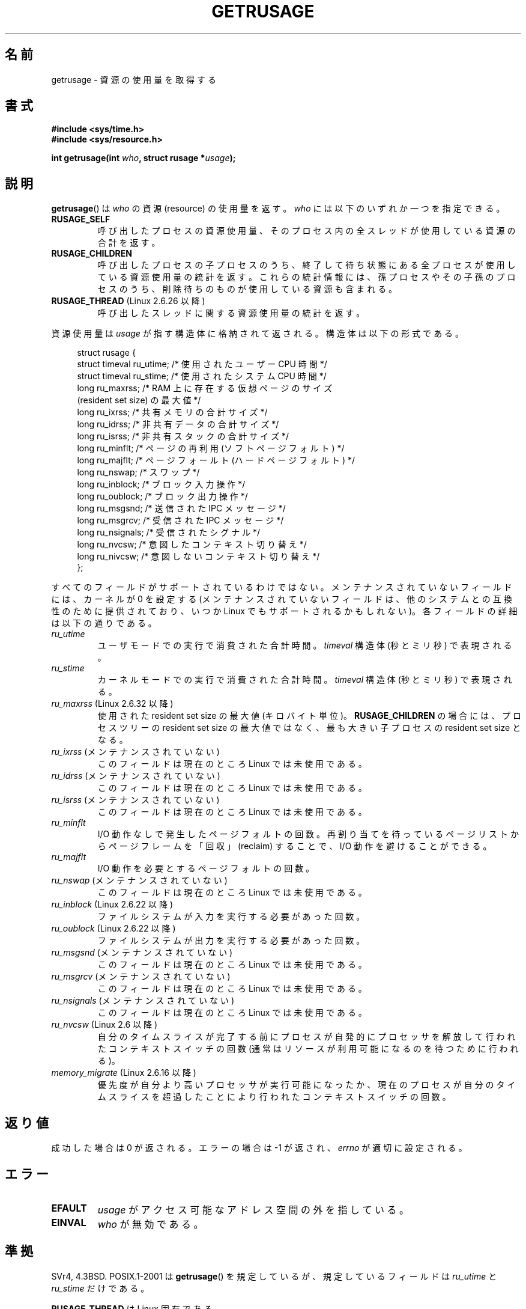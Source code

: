 .\" Copyright (c) 1992 Drew Eckhardt, March 28, 1992
.\" and Copyright (c) 2002 Michael Kerrisk
.\"
.\" %%%LICENSE_START(VERBATIM)
.\" Permission is granted to make and distribute verbatim copies of this
.\" manual provided the copyright notice and this permission notice are
.\" preserved on all copies.
.\"
.\" Permission is granted to copy and distribute modified versions of this
.\" manual under the conditions for verbatim copying, provided that the
.\" entire resulting derived work is distributed under the terms of a
.\" permission notice identical to this one.
.\"
.\" Since the Linux kernel and libraries are constantly changing, this
.\" manual page may be incorrect or out-of-date.  The author(s) assume no
.\" responsibility for errors or omissions, or for damages resulting from
.\" the use of the information contained herein.  The author(s) may not
.\" have taken the same level of care in the production of this manual,
.\" which is licensed free of charge, as they might when working
.\" professionally.
.\"
.\" Formatted or processed versions of this manual, if unaccompanied by
.\" the source, must acknowledge the copyright and authors of this work.
.\" %%%LICENSE_END
.\"
.\" 2004-11-16 -- mtk: the getrlimit.2 page, which formerly included
.\" coverage of getrusage(2), has been split, so that the latter is
.\" now covered in its own getrusage.2.  For older details of change
.\" history, etc., see getrlimit.2
.\"
.\" Modified 2004-11-16, mtk, Noted that the nonconformance
.\"	when SIGCHLD is being ignored is fixed in 2.6.9.
.\" 2008-02-22, Sripathi Kodi <sripathik@in.ibm.com>: Document RUSAGE_THREAD
.\" 2008-05-25, mtk, clarify RUSAGE_CHILDREN + other clean-ups.
.\" 2010-05-24, Mark Hills <mark@pogo.org.uk>: Description of fields,
.\"     document ru_maxrss
.\" 2010-05-24, mtk, enhanced description of various fields
.\"
.\"*******************************************************************
.\"
.\" This file was generated with po4a. Translate the source file.
.\"
.\"*******************************************************************
.\"
.\" Japanese Version Copyright (c) 1997 HANATAKA Shinya
.\"         all rights reserved.
.\" Translated 1997-02-22, HANATAKA Shinya <hanataka@abyss.rim.or.jp>
.\" Updated and Modified 2001-06-02, Yuichi SATO <ysato444@yahoo.co.jp>
.\" Updated and Modified 2001-08-18, Yuichi SATO
.\" Updated and Modified 2002-08-25, Yuichi SATO
.\" Updated and Modified 2004-01-17, Yuichi SATO
.\" Updated and Modified 2004-12-30, Yuichi SATO
.\" Updated and Modified 2005-09-06, Akihiro MOTOKI <amotoki@dd.iij4u.or.jp>
.\" Updated 2008-11-10, Akihiro MOTOKI, LDP v3.11
.\" Updated 2013-05-06, Akihiro MOTOKI <amotoki@gmail.com>
.\"
.TH GETRUSAGE 2 2010\-09\-26 Linux "Linux Programmer's Manual"
.SH 名前
getrusage \- 資源の使用量を取得する
.SH 書式
\fB#include <sys/time.h>\fP
.br
\fB#include <sys/resource.h>\fP
.sp
\fBint getrusage(int \fP\fIwho\fP\fB, struct rusage *\fP\fIusage\fP\fB);\fP
.SH 説明
.PP
\fBgetrusage\fP()  は \fIwho\fP の資源 (resource) の使用量を返す。 \fIwho\fP には以下のいずれか一つを指定できる。
.TP 
\fBRUSAGE_SELF\fP
呼び出したプロセスの資源使用量、 そのプロセス内の全スレッドが使用している資源の合計を返す。
.TP 
\fBRUSAGE_CHILDREN\fP
呼び出したプロセスの子プロセスのうち、 終了して待ち状態にある全プロセスが使用している資源使用量の統計を返す。
これらの統計情報には、孫プロセスやその子孫のプロセスのうち、 削除待ちのものが使用している資源も含まれる。
.TP 
\fBRUSAGE_THREAD\fP (Linux 2.6.26 以降)
呼び出したスレッドに関する資源使用量の統計を返す。
.PP
資源使用量は \fIusage\fP が指す構造体に格納されて返される。 構造体は以下の形式である。
.PP
.in +4n
.nf
struct rusage {
    struct timeval ru_utime; /* 使用されたユーザー CPU 時間 */
    struct timeval ru_stime; /* 使用されたシステム CPU 時間 */
    long   ru_maxrss;        /* RAM 上に存在する仮想ページのサイズ
                               (resident set size) の最大値 */
    long   ru_ixrss;         /* 共有メモリの合計サイズ */
    long   ru_idrss;         /* 非共有データの合計サイズ */
    long   ru_isrss;         /* 非共有スタックの合計サイズ */
    long   ru_minflt;        /* ページの再利用 (ソフトページフォルト) */
    long   ru_majflt;        /* ページフォールト (ハードページフォルト) */
    long   ru_nswap;         /* スワップ */
    long   ru_inblock;       /* ブロック入力操作 */
    long   ru_oublock;       /* ブロック出力操作 */
    long   ru_msgsnd;        /* 送信された IPC メッセージ */
    long   ru_msgrcv;        /* 受信された IPC メッセージ */
    long   ru_nsignals;      /* 受信されたシグナル */
    long   ru_nvcsw;         /* 意図したコンテキスト切り替え */
    long   ru_nivcsw;        /* 意図しないコンテキスト切り替え */
};
.fi
.in
.PP
すべてのフィールドがサポートされているわけではない。 メンテナンスされていないフィールドには、 カーネルが 0 を設定する
(メンテナンスされていないフィールドは、 他のシステムとの互換性のために提供されており、 いつか Linux でもサポートされるかもしれない)。
各フィールドの詳細は以下の通りである。
.TP 
\fIru_utime\fP
ユーザモードでの実行で消費された合計時間。 \fItimeval\fP 構造体 (秒とミリ秒) で表現される。
.TP 
\fIru_stime\fP
カーネルモードでの実行で消費された合計時間。 \fItimeval\fP 構造体 (秒とミリ秒) で表現される。
.TP 
\fIru_maxrss\fP (Linux 2.6.32 以降)
使用された resident set size の最大値 (キロバイト単位)。 \fBRUSAGE_CHILDREN\fP の場合には、プロセスツリーの
resident set size の最大値ではなく、 最も大きい子プロセスの resident set size となる。
.TP 
\fIru_ixrss\fP (メンテナンスされていない)
.\" On some systems,
.\" this is the integral of the text segment memory consumption,
.\" expressed in kilobyte-seconds.
このフィールドは現在のところ Linux では未使用である。
.TP 
\fIru_idrss\fP (メンテナンスされていない)
.\" On some systems, this is the integral of the data segment memory consumption,
.\" expressed in kilobyte-seconds.
このフィールドは現在のところ Linux では未使用である。
.TP 
\fIru_isrss\fP (メンテナンスされていない)
.\" On some systems, this is the integral of the stack memory consumption,
.\" expressed in kilobyte-seconds.
このフィールドは現在のところ Linux では未使用である。
.TP 
\fIru_minflt\fP
I/O 動作なしで発生したページフォルトの回数。 再割り当てを待っているページリストからページフレームを「回収」 (reclaim) することで、
I/O 動作を避けることができる。
.TP 
\fIru_majflt\fP
I/O 動作を必要とするページフォルトの回数。
.TP 
\fIru_nswap\fP (メンテナンスされていない)
.\" On some systems, this is the number of swaps out of physical memory.
このフィールドは現在のところ Linux では未使用である。
.TP 
\fIru_inblock\fP (Linux 2.6.22 以降)
ファイルシステムが入力を実行する必要があった回数。
.TP 
\fIru_oublock\fP (Linux 2.6.22 以降)
ファイルシステムが出力を実行する必要があった回数。
.TP 
\fIru_msgsnd\fP (メンテナンスされていない)
.\" On FreeBSD 6.2, this appears to measure messages sent over sockets
.\" On some systems,
.\" this field records the number of messages sent over sockets.
このフィールドは現在のところ Linux では未使用である。
.TP 
\fIru_msgrcv\fP (メンテナンスされていない)
.\" On FreeBSD 6.2, this appears to measure messages received over sockets
.\" On some systems,
.\" this field records the number of messages received over sockets.
このフィールドは現在のところ Linux では未使用である。
.TP 
\fIru_nsignals\fP (メンテナンスされていない)
.\" On some systems, this field records the number of signals received.
このフィールドは現在のところ Linux では未使用である。
.TP 
\fIru_nvcsw\fP (Linux 2.6 以降)
自分のタイムスライスが完了する前にプロセスが自発的にプロセッサを解放して行われたコンテキストスイッチの回数
(通常はリソースが利用可能になるのを待つために行われる)。
.TP 
\fImemory_migrate\fP (Linux 2.6.16 以降)
優先度が自分より高いプロセッサが実行可能になったか、現在のプロセスが自分のタイムスライスを超過したことにより行われたコンテキストスイッチの回数。
.PP
.SH 返り値
成功した場合は 0 が返される。エラーの場合は \-1 が返され、 \fIerrno\fP が適切に設定される。
.SH エラー
.TP 
\fBEFAULT\fP
\fIusage\fP がアクセス可能なアドレス空間の外を指している。
.TP 
\fBEINVAL\fP
\fIwho\fP が無効である。
.SH 準拠
SVr4, 4.3BSD.  POSIX.1\-2001 は \fBgetrusage\fP()  を規定しているが、規定しているフィールドは
\fIru_utime\fP と \fIru_stime\fP だけである。

\fBRUSAGE_THREAD\fP は Linux 固有である。
.SH 注意
\fBexecve\fP(2)  の前後でリソース使用量の指標は保持される。

今日では \fI<sys/time.h>\fP をインクルードする必要はないが、 インクルードしておけば移植性が増す。 (実際
\fIstruct timeval\fP は \fI<sys/time.h>\fP で定義されている。)
.PP
.\" See the description of getrusage() in XSH.
.\" A similar statement was also in SUSv2.
2.6.9 より前のバージョンの Linux カーネルでは、 \fBSIGCHLD\fP の処理が \fBSIG_IGN\fP に設定されていると、
子プロセスのリソース使用量が \fBRUSAGE_CHILDREN\fP で返される値に自動的に含められる。 しかし POSIX.1\-2001
では、これを明確に禁止している。 この準拠していなかった点は、Linux 2.6.9 以降で改正された。
.LP
このページの最初で示した構造体の定義は 4.3BSD Reno のものである。

古いシステムでは、 \fBgetrusage\fP() と同様の目的を持つ関数 \fBvtimes\fP() が提供
されていた。後方互換性のため、glibc でも \fBvtimes\fP() を提供している。
全ての新しいアプリケーションでは \fBgetrusage\fP() を使用すべきである。

\fBproc\fP(5)  にある \fI/proc/PID/stat\fP の説明も参照のこと。
.SH 関連項目
\fBclock_gettime\fP(2), \fBgetrlimit\fP(2), \fBtimes\fP(2), \fBwait\fP(2), \fBwait4\fP(2),
\fBclock\fP(3)
.SH この文書について
この man ページは Linux \fIman\-pages\fP プロジェクトのリリース 3.53 の一部
である。プロジェクトの説明とバグ報告に関する情報は
http://www.kernel.org/doc/man\-pages/ に書かれている。
